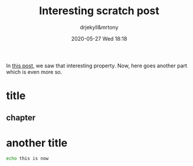 #+STARTUP: hidestars
#+OPTIONS: H:2 num:t tags:t toc:t timestamps:t
#+LAYOUT: post
#+AUTHOR: drjekyll&mrtony
#+DATE: 2020-05-27 Wed 18:18
#+TITLE: Interesting scratch post
#+DESCRIPTION: An interesting post about something
#+TAGS: hi hooooooo
#+CATEGORIES: category

In [[local:/blogging-with-org2jekyll-setup][this post]], we saw that interesting property. Now, here goes another part
which is even more so.

* title

** chapter

* another title

#+BEGIN_SRC sh
echo this is now
#+END_SRC
